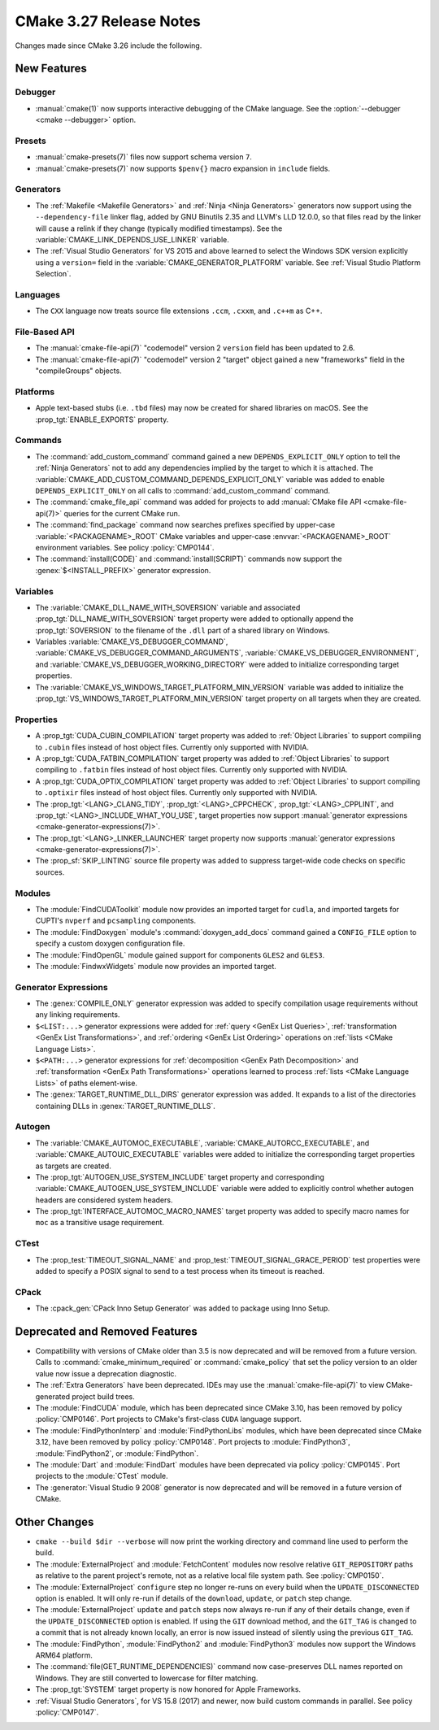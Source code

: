 CMake 3.27 Release Notes
************************

.. only:: html

  .. contents::

Changes made since CMake 3.26 include the following.

New Features
============

Debugger
--------

* :manual:`cmake(1)` now supports interactive debugging of the CMake language.
  See the :option:`--debugger <cmake --debugger>` option.

Presets
-------

* :manual:`cmake-presets(7)` files now support schema version ``7``.

* :manual:`cmake-presets(7)` now supports ``$penv{}`` macro expansion
  in ``include`` fields.

Generators
----------

* The :ref:`Makefile <Makefile Generators>` and :ref:`Ninja <Ninja Generators>`
  generators now support using the ``--dependency-file`` linker flag,
  added by GNU Binutils 2.35 and LLVM's LLD 12.0.0, so that files read by the
  linker will cause a relink if they change (typically modified timestamps).
  See the :variable:`CMAKE_LINK_DEPENDS_USE_LINKER` variable.

* The :ref:`Visual Studio Generators` for VS 2015 and above learned to
  select the Windows SDK version explicitly using a ``version=`` field
  in the :variable:`CMAKE_GENERATOR_PLATFORM` variable.
  See :ref:`Visual Studio Platform Selection`.

Languages
---------

* The ``CXX`` language now treats source file extensions
  ``.ccm``, ``.cxxm``, and ``.c++m`` as C++.

File-Based API
--------------

* The :manual:`cmake-file-api(7)` "codemodel" version 2 ``version`` field has
  been updated to 2.6.

* The :manual:`cmake-file-api(7)` "codemodel" version 2 "target" object gained
  a new "frameworks" field in the "compileGroups" objects.

Platforms
---------

* Apple text-based stubs (i.e. ``.tbd`` files) may now be created for shared
  libraries on macOS.  See the :prop_tgt:`ENABLE_EXPORTS` property.

Commands
--------

* The :command:`add_custom_command` command gained a new
  ``DEPENDS_EXPLICIT_ONLY`` option to tell the :ref:`Ninja Generators`
  not to add any dependencies implied by the target to which it is
  attached.  The :variable:`CMAKE_ADD_CUSTOM_COMMAND_DEPENDS_EXPLICIT_ONLY`
  variable was added to enable ``DEPENDS_EXPLICIT_ONLY`` on all calls to
  :command:`add_custom_command` command.

* The :command:`cmake_file_api` command was added for projects to add
  :manual:`CMake file API <cmake-file-api(7)>` queries for the current
  CMake run.

* The :command:`find_package` command now searches prefixes specified by
  upper-case :variable:`<PACKAGENAME>_ROOT` CMake variables and upper-case
  :envvar:`<PACKAGENAME>_ROOT` environment variables.
  See policy :policy:`CMP0144`.

* The :command:`install(CODE)` and :command:`install(SCRIPT)` commands
  now support the :genex:`$<INSTALL_PREFIX>` generator expression.

Variables
---------

* The :variable:`CMAKE_DLL_NAME_WITH_SOVERSION` variable and associated
  :prop_tgt:`DLL_NAME_WITH_SOVERSION` target property were added to
  optionally append the :prop_tgt:`SOVERSION` to the filename of the
  ``.dll`` part of a shared library on Windows.

* Variables :variable:`CMAKE_VS_DEBUGGER_COMMAND`,
  :variable:`CMAKE_VS_DEBUGGER_COMMAND_ARGUMENTS`,
  :variable:`CMAKE_VS_DEBUGGER_ENVIRONMENT`, and
  :variable:`CMAKE_VS_DEBUGGER_WORKING_DIRECTORY` were added to initialize
  corresponding target properties.

* The :variable:`CMAKE_VS_WINDOWS_TARGET_PLATFORM_MIN_VERSION` variable
  was added to initialize the :prop_tgt:`VS_WINDOWS_TARGET_PLATFORM_MIN_VERSION`
  target property on all targets when they are created.

Properties
----------

* A :prop_tgt:`CUDA_CUBIN_COMPILATION` target property was added to
  :ref:`Object Libraries` to support compiling to ``.cubin`` files
  instead of host object files. Currently only supported with NVIDIA.

* A :prop_tgt:`CUDA_FATBIN_COMPILATION` target property was added to
  :ref:`Object Libraries` to support compiling to ``.fatbin`` files
  instead of host object files. Currently only supported with NVIDIA.

* A :prop_tgt:`CUDA_OPTIX_COMPILATION` target property was added to
  :ref:`Object Libraries` to support compiling to ``.optixir`` files
  instead of host object files. Currently only supported with NVIDIA.

* The :prop_tgt:`<LANG>_CLANG_TIDY`, :prop_tgt:`<LANG>_CPPCHECK`,
  :prop_tgt:`<LANG>_CPPLINT`, and :prop_tgt:`<LANG>_INCLUDE_WHAT_YOU_USE`,
  target properties now support
  :manual:`generator expressions <cmake-generator-expressions(7)>`.

* The :prop_tgt:`<LANG>_LINKER_LAUNCHER` target property now supports
  :manual:`generator expressions <cmake-generator-expressions(7)>`.

* The :prop_sf:`SKIP_LINTING` source file property was added to suppress
  target-wide code checks on specific sources.

Modules
-------

* The :module:`FindCUDAToolkit` module now provides an imported target for
  ``cudla``, and imported targets for CUPTI's ``nvperf`` and ``pcsampling``
  components.

* The :module:`FindDoxygen` module's :command:`doxygen_add_docs` command gained
  a ``CONFIG_FILE`` option to specify a custom doxygen configuration file.

* The :module:`FindOpenGL` module gained support for components
  ``GLES2`` and ``GLES3``.

* The :module:`FindwxWidgets` module now provides an imported target.

Generator Expressions
---------------------

* The :genex:`COMPILE_ONLY` generator expression was added to specify
  compilation usage requirements without any linking requirements.

* ``$<LIST:...>`` generator expressions were added for
  :ref:`query <GenEx List Queries>`,
  :ref:`transformation <GenEx List Transformations>`, and
  :ref:`ordering <GenEx List Ordering>` operations on
  :ref:`lists <CMake Language Lists>`.

* ``$<PATH:...>`` generator expressions for
  :ref:`decomposition <GenEx Path Decomposition>` and
  :ref:`transformation <GenEx Path Transformations>` operations learned
  to process :ref:`lists <CMake Language Lists>` of paths element-wise.

* The :genex:`TARGET_RUNTIME_DLL_DIRS` generator expression was added.
  It expands to a list of the directories containing DLLs in
  :genex:`TARGET_RUNTIME_DLLS`.

Autogen
-------

* The :variable:`CMAKE_AUTOMOC_EXECUTABLE`,
  :variable:`CMAKE_AUTORCC_EXECUTABLE`, and
  :variable:`CMAKE_AUTOUIC_EXECUTABLE` variables were added to initialize the
  corresponding target properties as targets are created.

* The :prop_tgt:`AUTOGEN_USE_SYSTEM_INCLUDE` target property and
  corresponding :variable:`CMAKE_AUTOGEN_USE_SYSTEM_INCLUDE` variable were
  added to explicitly control whether autogen headers are
  considered system headers.

* The :prop_tgt:`INTERFACE_AUTOMOC_MACRO_NAMES` target property was added to
  specify macro names for ``moc`` as a transitive usage requirement.

CTest
-----

* The :prop_test:`TIMEOUT_SIGNAL_NAME` and
  :prop_test:`TIMEOUT_SIGNAL_GRACE_PERIOD` test properties were added
  to specify a POSIX signal to send to a test process when its timeout
  is reached.

CPack
-----

* The :cpack_gen:`CPack Inno Setup Generator` was added to package using
  Inno Setup.

Deprecated and Removed Features
===============================

* Compatibility with versions of CMake older than 3.5 is now deprecated
  and will be removed from a future version.  Calls to
  :command:`cmake_minimum_required` or :command:`cmake_policy` that set
  the policy version to an older value now issue a deprecation diagnostic.

* The :ref:`Extra Generators` have been deprecated.  IDEs may use the
  :manual:`cmake-file-api(7)` to view CMake-generated project build trees.

* The :module:`FindCUDA` module, which has been deprecated since CMake 3.10,
  has been removed by policy :policy:`CMP0146`.  Port projects to CMake's
  first-class ``CUDA`` language support.

* The :module:`FindPythonInterp` and :module:`FindPythonLibs` modules,
  which have been deprecated since CMake 3.12, have been removed by
  policy :policy:`CMP0148`.  Port projects to :module:`FindPython3`,
  :module:`FindPython2`, or :module:`FindPython`.

* The :module:`Dart` and :module:`FindDart` modules have been deprecated via
  policy :policy:`CMP0145`.  Port projects to the :module:`CTest` module.

* The :generator:`Visual Studio 9 2008` generator is now deprecated
  and will be removed in a future version of CMake.

Other Changes
=============

* ``cmake --build $dir --verbose`` will now print the working directory and
  command line used to perform the build.

* The :module:`ExternalProject` and :module:`FetchContent` modules
  now resolve relative ``GIT_REPOSITORY`` paths as relative to the
  parent project's remote, not as a relative local file system path.
  See :policy:`CMP0150`.

* The :module:`ExternalProject` ``configure`` step no longer re-runs on
  every build when the ``UPDATE_DISCONNECTED`` option is enabled.
  It will only re-run if details of the ``download``, ``update``,
  or ``patch`` step change.

* The :module:`ExternalProject` ``update`` and ``patch`` steps now always
  re-run if any of their details change, even if the ``UPDATE_DISCONNECTED``
  option is enabled.  If using the ``GIT`` download method, and the ``GIT_TAG``
  is changed to a commit that is not already known locally, an error is now
  issued instead of silently using the previous ``GIT_TAG``.

* The :module:`FindPython`, :module:`FindPython2` and :module:`FindPython3`
  modules now support the Windows ARM64 platform.

* The :command:`file(GET_RUNTIME_DEPENDENCIES)` command now case-preserves
  DLL names reported on Windows.  They are still converted to lowercase
  for filter matching.

* The :prop_tgt:`SYSTEM` target property is now honored for Apple Frameworks.

* :ref:`Visual Studio Generators`, for VS 15.8 (2017) and newer, now
  build custom commands in parallel.  See policy :policy:`CMP0147`.
